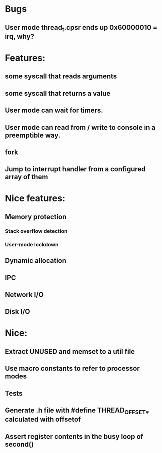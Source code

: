* Bugs
** User mode thread_t.cpsr ends up 0x60000010 = irq, why?

* Features:
** some syscall that reads arguments
** some syscall that returns a value
** User mode can wait for timers.
** User mode can read from / write to console in a preemptible way.
** fork
** Jump to interrupt handler from a configured array of them

* Nice features:
** Memory protection
*** Stack overflow detection
*** User-mode lockdown
** Dynamic allocation
** IPC
** Network I/O
** Disk I/O

* Nice:
** Extract UNUSED and memset to a util file
** Use macro constants to refer to processor modes
** Tests
** Generate .h file with #define THREAD_OFFSET_* calculated with offsetof
** Assert register contents in the busy loop of second()
